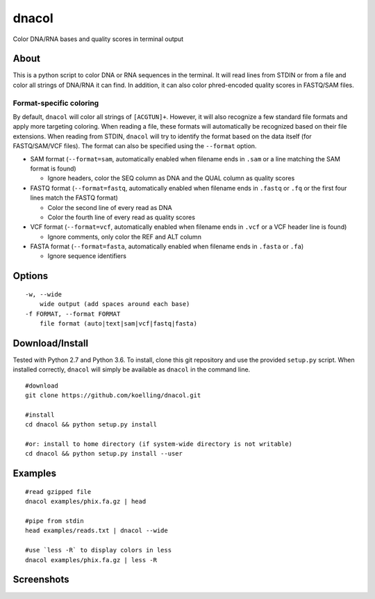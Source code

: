 dnacol
======

Color DNA/RNA bases and quality scores in terminal output

About
-----

This is a python script to color DNA or RNA sequences in the terminal.
It will read lines from STDIN or from a file and color all strings of
DNA/RNA it can find. In addition, it can also color phred-encoded
quality scores in FASTQ/SAM files.

Format-specific coloring
~~~~~~~~~~~~~~~~~~~~~~~~

By default, ``dnacol`` will color all strings of ``[ACGTUN]+``. However,
it will also recognize a few standard file formats and apply more
targeting coloring. When reading a file, these formats will
automatically be recognized based on their file extensions. When reading
from STDIN, ``dnacol`` will try to identify the format based on the data
itself (for FASTQ/SAM/VCF files). The format can also be specified using
the ``--format`` option.

-  SAM format (``--format=sam``, automatically enabled when filename
   ends in ``.sam`` or a line matching the SAM format is found)

   -  Ignore headers, color the SEQ column as DNA and the QUAL column as
      quality scores

-  FASTQ format (``--format=fastq``, automatically enabled when filename
   ends in ``.fastq`` or ``.fq`` or the first four lines match the FASTQ
   format)

   -  Color the second line of every read as DNA
   -  Color the fourth line of every read as quality scores

-  VCF format (``--format=vcf``, automatically enabled when filename
   ends in ``.vcf`` or a VCF header line is found)

   -  Ignore comments, only color the REF and ALT column

-  FASTA format (``--format=fasta``, automatically enabled when filename
   ends in ``.fasta`` or ``.fa``)

   -  Ignore sequence identifiers

Options
-------

::

    -w, --wide
        wide output (add spaces around each base)
    -f FORMAT, --format FORMAT
        file format (auto|text|sam|vcf|fastq|fasta)

Download/Install
----------------

Tested with Python 2.7 and Python 3.6. To install, clone this git
repository and use the provided ``setup.py`` script. When installed
correctly, ``dnacol`` will simply be available as ``dnacol`` in the
command line.

::

    #download
    git clone https://github.com/koelling/dnacol.git

    #install
    cd dnacol && python setup.py install    

    #or: install to home directory (if system-wide directory is not writable)
    cd dnacol && python setup.py install --user

Examples
--------

::

    #read gzipped file
    dnacol examples/phix.fa.gz | head

    #pipe from stdin
    head examples/reads.txt | dnacol --wide

    #use `less -R` to display colors in less
    dnacol examples/phix.fa.gz | less -R

Screenshots
-----------

.. image:: screenshots_v0.3.png
